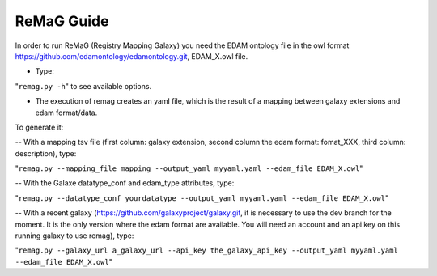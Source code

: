 .. ReGaTE Registration of Galaxy Tools in Elixir
 Authors: Olivia Doppelt-Azeroual, Fabien Mareuil
 ReGate is distributed under the terms of the GNU General Public License (GPLv2). 
 See the COPYING file for details.
 ReGaTE documentation master file, created by sphinx-quickstart

.. _remag guide:


***********
ReMaG Guide
***********


In order to run ReMaG (Registry Mapping Galaxy) you need the EDAM ontology file in the owl format https://github.com/edamontology/edamontology.git, EDAM_X.owl file.

* Type:

"``remag.py -h``"
to see available options.
 
* The execution of remag creates an yaml file, which is the result of a mapping between galaxy extensions and edam format/data. 

To generate it:

-- With a mapping tsv file (first column: galaxy extension, second column the edam format: fomat_XXX, third column: description), type:

"``remag.py --mapping_file mapping --output_yaml myyaml.yaml --edam_file EDAM_X.owl``"


-- With the Galaxe datatype_conf and edam_type attributes, type:

"``remag.py --datatype_conf yourdatatype --output_yaml myyaml.yaml --edam_file EDAM_X.owl``"

-- With a recent galaxy (https://github.com/galaxyproject/galaxy.git, it is necessary to use the dev branch for the moment. It is the only version where the edam format are available. You will need an account and an api key on this running galaxy to use remag), type:

"``remag.py --galaxy_url a_galaxy_url --api_key the_galaxy_api_key --output_yaml myyaml.yaml --edam_file EDAM_X.owl``"
